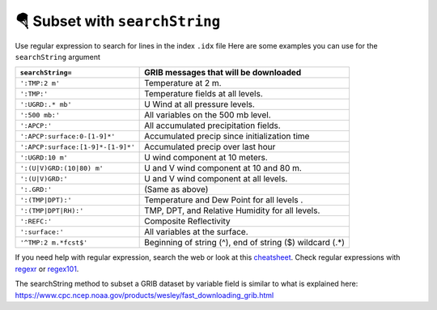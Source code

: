================================
🪂 Subset with ``searchString``
================================

Use regular expression to search for lines in the index ``.idx`` file
Here are some examples you can use for the ``searchString`` argument

================================= ========================================================
``searchString=``                  GRIB messages that will be downloaded
================================= ========================================================
``':TMP:2 m'``                    Temperature at 2 m.
``':TMP:'``                       Temperature fields at all levels.
``':UGRD:.* mb'``                 U Wind at all pressure levels.
``':500 mb:'``                    All variables on the 500 mb level.
``':APCP:'``                      All accumulated precipitation fields.
``':APCP:surface:0-[1-9]*'``      Accumulated precip since initialization time
``':APCP:surface:[1-9]*-[1-9]*'`` Accumulated precip over last hour
``':UGRD:10 m'``                  U wind component at 10 meters.
``':(U|V)GRD:(10|80) m'``         U and V wind component at 10 and 80 m.
``':(U|V)GRD:'``                  U and V wind component at all levels.
``':.GRD:'``                      (Same as above)
``':(TMP|DPT):'``                 Temperature and Dew Point for all levels .
``':(TMP|DPT|RH):'``              TMP, DPT, and Relative Humidity for all levels.
``':REFC:'``                      Composite Reflectivity
``':surface:'``                   All variables at the surface.
``'^TMP:2 m.*fcst$'``             Beginning of string (^), end of string ($) wildcard (.*)
================================= ========================================================

If you need help with regular expression, search the web
or look at this `cheatsheet <https://www.petefreitag.com/cheatsheets/regex/>`_.
Check regular expressions with `regexr <https://regexr.com/>`_ or `regex101 <https://regex101.com/>`_.

The searchString method to subset a GRIB dataset by variable field is
similar to what is explained here: https://www.cpc.ncep.noaa.gov/products/wesley/fast_downloading_grib.html
